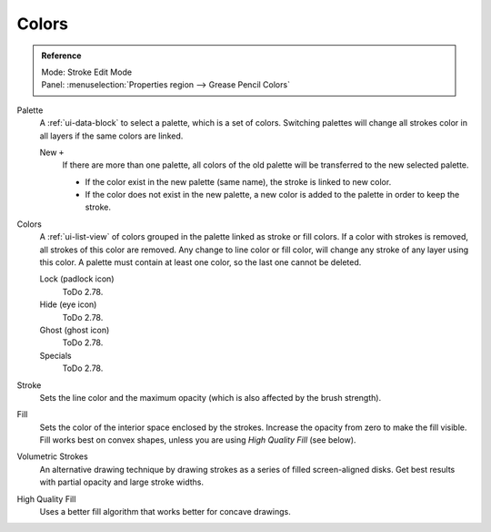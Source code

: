 
******
Colors
******

.. admonition:: Reference
   :class: refbox

   | Mode:     Stroke Edit Mode
   | Panel:    :menuselection:`Properties region --> Grease Pencil Colors`

Palette
   A :ref:`ui-data-block` to select a palette, which is a set of colors.
   Switching palettes will change all strokes color in all layers if the same colors are linked.

   New ``+``
      If there are more than one palette,
      all colors of the old palette will be transferred to the new selected palette.

      - If the color exist in the new palette (same name),
        the stroke is linked to new color.
      - If the color does not exist in the new palette,
        a new color is added to the palette in order to keep the stroke.
Colors
   A :ref:`ui-list-view` of colors grouped in the palette linked as stroke or fill colors.
   If a color with strokes is removed, all strokes of this color are removed.
   Any change to line color or fill color, will change any stroke of any layer using this color.
   A palette must contain at least one color, so the last one cannot be deleted.

   Lock (padlock icon)
      ToDo 2.78.
   Hide (eye icon)
      ToDo 2.78.
   Ghost (ghost icon)
      ToDo 2.78.

   Specials
      ToDo 2.78.

Stroke
   Sets the line color and the maximum opacity (which is also affected by the brush strength).
Fill
   Sets the color of the interior space enclosed by the strokes.
   Increase the opacity from zero to make the fill visible.
   Fill works best on convex shapes, unless you are using *High Quality Fill* (see below).

Volumetric Strokes
   An alternative drawing technique by drawing strokes as a series of filled screen-aligned disks.
   Get best results with partial opacity and large stroke widths.
High Quality Fill
   Uses a better fill algorithm that works better for concave drawings.
